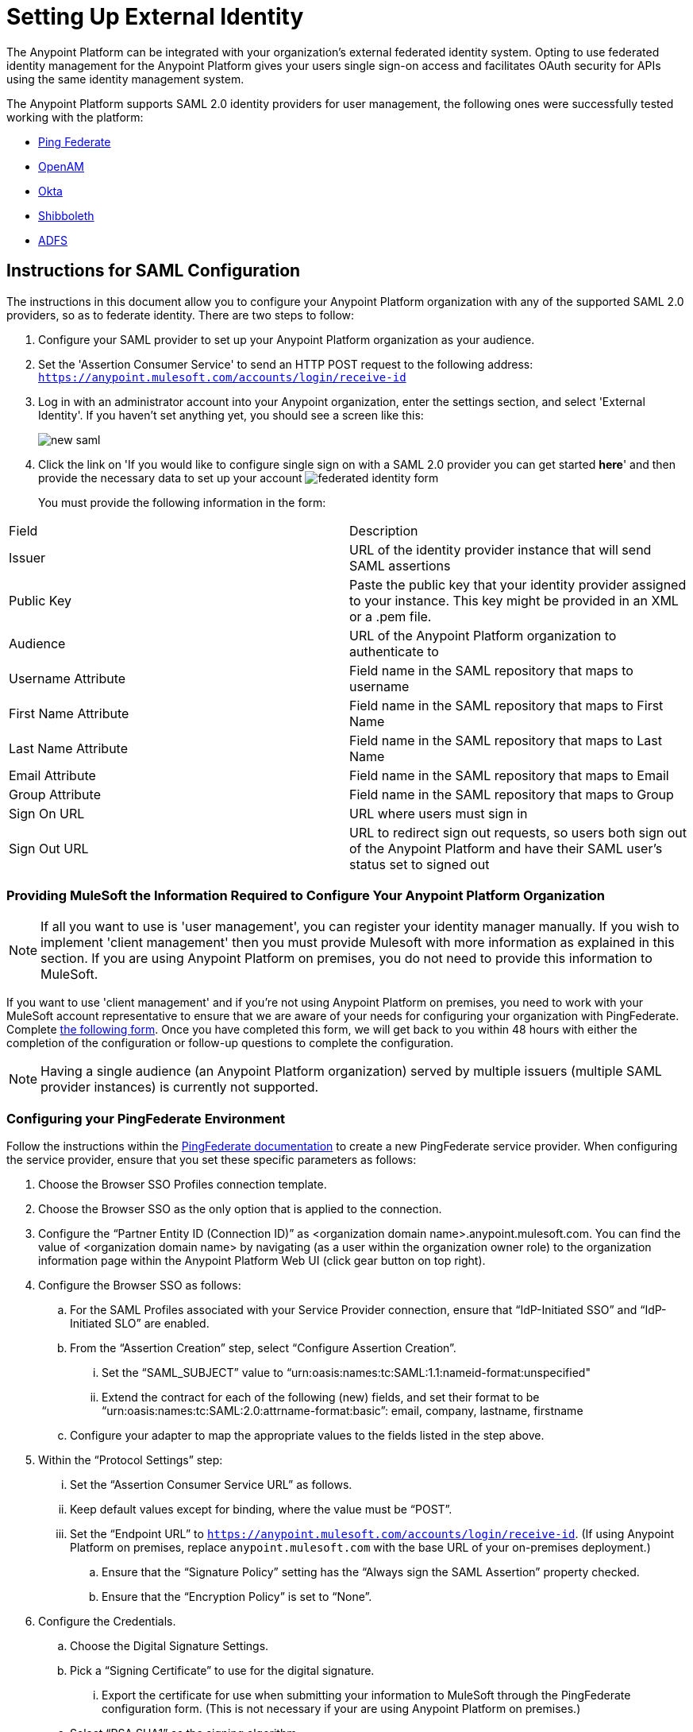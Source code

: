 = Setting Up External Identity
:keywords: anypoint platform, permissions, configuring

The Anypoint Platform can be integrated with your organization's external federated identity system. Opting to use federated identity management for the Anypoint Platform gives your users single sign-on access and facilitates OAuth security for APIs using the same identity management system.

The Anypoint Platform supports SAML 2.0 identity providers for user management, the following ones were successfully tested working with the platform:

* link:https://www.pingidentity.com/en/products/pingfederate.html[Ping Federate]
* link:https://forgerock.org/openam/[OpenAM]
* link:https://www.okta.com/[Okta]
* link:https://shibboleth.net/[Shibboleth]
* link:https://msdn.microsoft.com/en-us/library/bb897402.aspx?f=255&MSPPError=-2147217396[ADFS]


== Instructions for SAML Configuration

The instructions in this document allow you to configure your Anypoint Platform organization with any of the supported SAML 2.0 providers, so as to federate identity. There are two steps to follow:

. Configure your SAML provider to set up your Anypoint Platform organization as your audience.
. Set the 'Assertion Consumer Service' to send an HTTP POST request to the following address: `https://anypoint.mulesoft.com/accounts/login/receive-id`
. Log in with an administrator account into your Anypoint organization, enter the settings section, and select 'External Identity'. If you haven't set anything yet, you should see a screen like this:
+
image:new-saml.png[new saml]

. Click the link on 'If you would like to configure single sign on with a SAML 2.0 provider you can get started *here*' and then provide the necessary data to set up your account
image:federated-form.png[federated identity form]

+
You must provide the following information in the form:
[width="100%",cols="35a,65a",options="header"]
|===
|Field |Description
|Issuer | URL of the identity provider instance that will send SAML assertions
|Public Key | Paste the public key that your identity provider assigned to your instance. This key might be provided in an XML or a .pem file.
|Audience  | URL of the Anypoint Platform organization to authenticate to
|Username Attribute  | Field name in the SAML repository that maps to username
|First Name Attribute  | Field name in the SAML repository that maps to First Name
|Last Name Attribute  | Field name in the SAML repository that maps to Last Name
|Email Attribute  | Field name in the SAML repository that maps to Email
|Group Attribute  | Field name in the SAML repository that maps to Group
|Sign On URL  | URL where users must sign in
|Sign Out URL  | URL to redirect sign out requests, so users both sign out of the Anypoint Platform and have their SAML user's status set to signed out
|===


=== Providing MuleSoft the Information Required to Configure Your Anypoint Platform Organization

[NOTE]
====
If all you want to use is 'user management', you can register your identity manager manually. If you wish to implement 'client management' then you must provide Mulesoft with more information as explained in this section.
If you are using Anypoint Platform on premises, you do not need to provide this information to MuleSoft.
====

If you want to use 'client management' and if you're not using Anypoint Platform on premises, you need to work with your MuleSoft account representative to ensure that we are aware of your needs for configuring your organization with PingFederate. Complete link:https://docs.google.com/a/mulesoft.com/forms/d/16ZQjXcLmuXO8140svkjUxywzkZjv01GTgbf_3kfEebQ/viewform[the following form]. Once you have completed this form, we will get back to you within 48 hours with either the completion of the configuration or follow-up questions to complete the configuration.

[NOTE]
Having a single audience (an Anypoint Platform organization) served by multiple issuers (multiple SAML provider instances) is currently not supported.


=== Configuring your PingFederate Environment

Follow the instructions within the link:http://documentation.pingidentity.com/display/PF610/Identity+Provider+SSO+Configuration[PingFederate documentation] to create a new PingFederate service provider. When configuring the service provider, ensure that you set these specific parameters as follows:

. Choose the Browser SSO Profiles connection template.
. Choose the Browser SSO as the only option that is applied to the connection.
. Configure the “Partner Entity ID (Connection ID)” as <organization domain name>.anypoint.mulesoft.com. You can find the value of <organization domain name> by navigating (as a user within the organization owner role) to the organization information page within the Anypoint Platform Web UI (click gear button on top right).
. Configure the Browser SSO as follows: +
.. For the SAML Profiles associated with your Service Provider connection, ensure that “IdP-Initiated SSO” and “IdP-Initiated SLO” are enabled.
.. From the “Assertion Creation” step, select “Configure Assertion Creation”. +
... Set the “SAML_SUBJECT” value to “urn:oasis:names:tc:SAML:1.1:nameid-format:unspecified"
... Extend the contract for each of the following (new) fields, and set their format to be “urn:oasis:names:tc:SAML:2.0:attrname-format:basic”: email, company, lastname, firstname
.. Configure your adapter to map the appropriate values to the fields listed in the step above.
. Within the “Protocol Settings” step:
...  Set the “Assertion Consumer Service URL” as follows.
... Keep default values except for binding, where the value must be “POST”.
... Set the “Endpoint URL” to `https://anypoint.mulesoft.com/accounts/login/receive-id`. (If using Anypoint Platform on premises, replace `anypoint.mulesoft.com` with the base URL of your on-premises deployment.)
.. Ensure that the “Signature Policy” setting has the “Always sign the SAML Assertion” property checked.
.. Ensure that the “Encryption Policy” is set to “None”.
. Configure the Credentials.
.. Choose the Digital Signature Settings.
.. Pick a “Signing Certificate” to use for the digital signature.
... Export the certificate for use when submitting your information to MuleSoft through the PingFederate configuration form. (This is not necessary if your are using Anypoint Platform on premises.)
.. Select “RSA SHA1” as the signing algorithm.


=== Configuring your OpenAM Environment

Follow the instructions within the link:http://openam.forgerock.org/doc/webhelp/admin-guide/set-up-federation.html[OpenAM documentation] to create a new remote service provider. Then, perform the following steps:

. In the XML configuration file for the Service Provider, ensure that the SAML 2 metadata includes the following: +
.. `entityID`: The name of your organization, which you will provide to MuleSoft. The naming convention is `<organization domain name>.anypoint.mulesoft.com`. You can find the value of `<organization domain name>` by navigating (as a user within the organization owner role) to the organization information page within the Anypoint Platform Web UI (click gear button on top right).
.. Look for `AssertionConsumerService`, and set its values to the following:
+

[source,xml, linenums]
----
<AssertionConsumerService index="0" isDefault="true" Binding="urn:oasis:names:tc:SAML:2.0:bindings:HTTP-POST" Location="https://anypoint.mulesoft.com/accounts/login/receive-id"/>
----
+
(If using Anypoint Platform on premises, replace `anypoint.mulesoft.com` with the base URL of your on-premises deployment.)

. Configure the Remote Service Provider as follows: +
.. In *Federation*, select the Service Provider you want to configure. Ensure
 the *NameID Format* list includes the following value: 
+

[source,xml, linenums]
----
urn:oasis:names:tc:SAML:2.0:nameid-format:unspecified
----

.. In *Assertion Processing*, configure the Attribute Mapper to map the following attributes to their proper values: `firstname`, `lastname`, `email`, `memberOf` (optional).
.. Ensure the Assertion Consumer Service marked as default is of type `HTTP-POST`, and its Location set to `https://anypoint.mulesoft.com/accounts/login/receive-id` as defined in Step 1b. +

. Configure the identity provider to include the the user ID in the SAML assertion, e.g. by including the following in the NameId Value Map of the identity provider:
+

[source,xml, linenums]
----
urn:oasis:names:tc:SAML:2.0:unspecified=uid
----

. Export the certificate used in your identity provider, which you will provide to MuleSoft through the OpenAM configuration form.

== Role Mapping

You can set up your Anypoint Platform organization so that when a SAML user belongs to certain groups, it will automatically grant certain equivalent roles in the your Anypoint Platform organization.

To set this up:
. Log into your Anypoint Platform organization with an administrator user
. Go to the settings section and then select the 'Roles' tab
. Select a role to edit it and then click the 'Set external group mapping'
+
image:external-group-mapping.png[external group mapping]
. Provide the group names that will be associated with this role



== See Also

* Learn more about link:/anypoint-platform-administration/managing-accounts-roles-and-permissions[managing accounts, roles and permissions].
